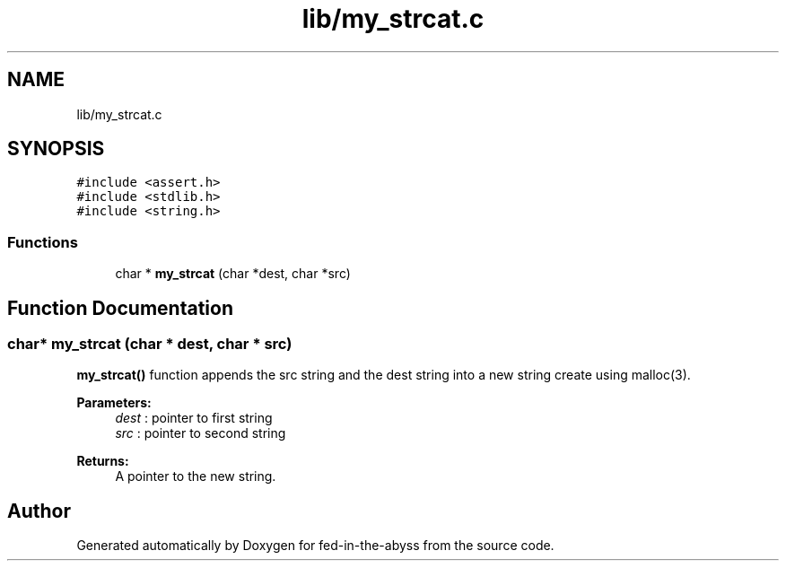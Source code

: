 .TH "lib/my_strcat.c" 3 "Thu Aug 9 2018" "Version v0.3-alpha" "fed-in-the-abyss" \" -*- nroff -*-
.ad l
.nh
.SH NAME
lib/my_strcat.c
.SH SYNOPSIS
.br
.PP
\fC#include <assert\&.h>\fP
.br
\fC#include <stdlib\&.h>\fP
.br
\fC#include <string\&.h>\fP
.br

.SS "Functions"

.in +1c
.ti -1c
.RI "char * \fBmy_strcat\fP (char *dest, char *src)"
.br
.in -1c
.SH "Function Documentation"
.PP 
.SS "char* my_strcat (char * dest, char * src)"
\fBmy_strcat()\fP function appends the src string and the dest string into a new string create using malloc(3)\&. 
.PP
\fBParameters:\fP
.RS 4
\fIdest\fP : pointer to first string 
.br
\fIsrc\fP : pointer to second string 
.RE
.PP
\fBReturns:\fP
.RS 4
A pointer to the new string\&. 
.RE
.PP

.SH "Author"
.PP 
Generated automatically by Doxygen for fed-in-the-abyss from the source code\&.
